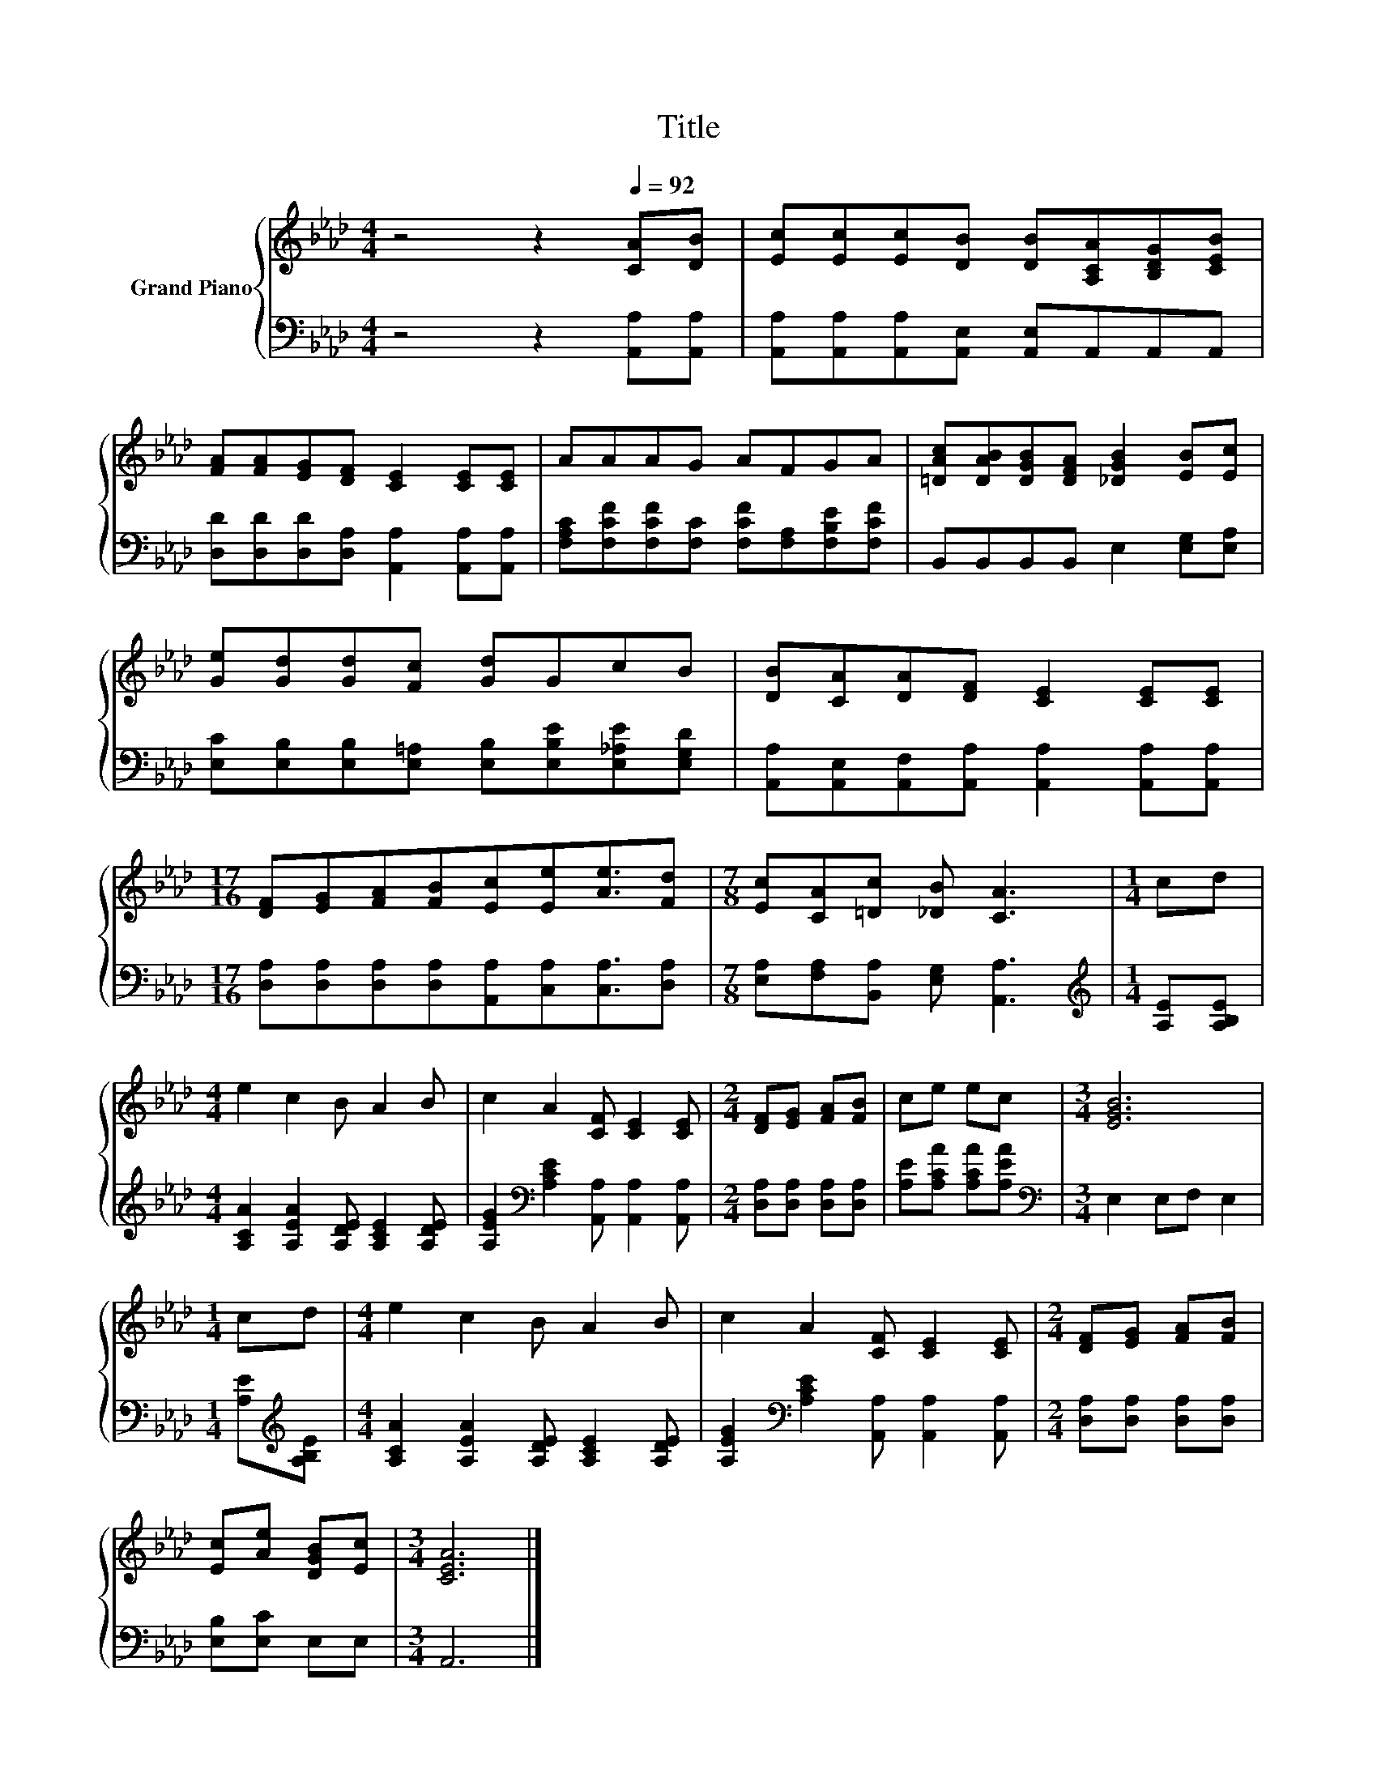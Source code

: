 X:1
T:Title
%%score { 1 | 2 }
L:1/8
M:4/4
K:Ab
V:1 treble nm="Grand Piano"
V:2 bass 
V:1
 z4 z2[Q:1/4=92] [CA][DB] | [Ec][Ec][Ec][DB] [DB][A,CA][B,DG][CEB] | %2
 [FA][FA][EG][DF] [CE]2 [CE][CE] | AAAG AFGA | [=DAc][DAB][DGB][DFA] [_DGB]2 [EB][Ec] | %5
 [Ge][Gd][Gd][Fc] [Gd]GcB | [DB][CA][DA][DF] [CE]2 [CE][CE] | %7
[M:17/16] [DF][EG][FA][FB][Ec][Ee][Ae]3/2[Fd] |[M:7/8] [Ec][CA][=Dc] [_DB] [CA]3 |[M:1/4] cd | %10
[M:4/4] e2 c2 B A2 B | c2 A2 [CF] [CE]2 [CE] |[M:2/4] [DF][EG] [FA][FB] | ce ec |[M:3/4] [EGB]6 | %15
[M:1/4] cd |[M:4/4] e2 c2 B A2 B | c2 A2 [CF] [CE]2 [CE] |[M:2/4] [DF][EG] [FA][FB] | %19
 [Ec][Ae] [DGB][Ec] |[M:3/4] [CEA]6 |] %21
V:2
 z4 z2 [A,,A,][A,,A,] | [A,,A,][A,,A,][A,,A,][A,,E,] [A,,E,]A,,A,,A,, | %2
 [D,D][D,D][D,D][D,A,] [A,,A,]2 [A,,A,][A,,A,] | %3
 [F,A,C][F,CF][F,CF][F,C] [F,CF][F,A,][F,B,E][F,CF] | B,,B,,B,,B,, E,2 [E,G,][E,A,] | %5
 [E,C][E,B,][E,B,][E,=A,] [E,B,][E,B,E][E,_A,E][E,G,D] | %6
 [A,,A,][A,,E,][A,,F,][A,,A,] [A,,A,]2 [A,,A,][A,,A,] | %7
[M:17/16] [D,A,][D,A,][D,A,][D,A,][A,,A,][C,A,][C,A,]3/2[D,A,] | %8
[M:7/8] [E,A,][F,A,][B,,A,] [E,G,] [A,,A,]3 |[M:1/4][K:treble] [A,E][A,B,E] | %10
[M:4/4] [A,CA]2 [A,EA]2 [A,DE] [A,CE]2 [A,DE] | [A,EG]2[K:bass] [A,CE]2 [A,,A,] [A,,A,]2 [A,,A,] | %12
[M:2/4] [D,A,][D,A,] [D,A,][D,A,] | [A,E][A,CA] [A,CA][A,EA] |[M:3/4][K:bass] E,2 E,F, E,2 | %15
[M:1/4] [A,E][K:treble][A,B,E] |[M:4/4] [A,CA]2 [A,EA]2 [A,DE] [A,CE]2 [A,DE] | %17
 [A,EG]2[K:bass] [A,CE]2 [A,,A,] [A,,A,]2 [A,,A,] |[M:2/4] [D,A,][D,A,] [D,A,][D,A,] | %19
 [E,B,][E,C] E,E, |[M:3/4] A,,6 |] %21

